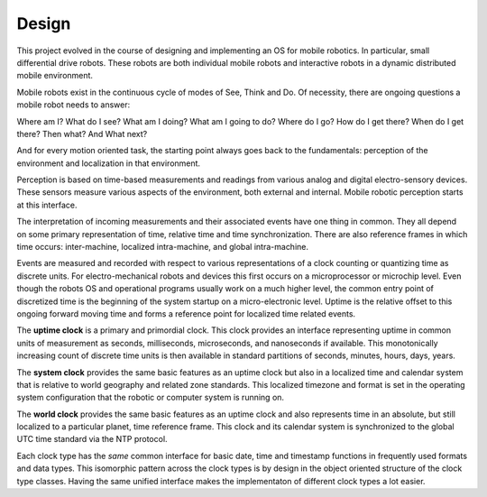 
Design
------


This project evolved in the course of designing and implementing an OS for mobile robotics. In particular, small differential drive robots. These robots are both individual mobile robots and interactive robots in a dynamic distributed mobile environment.

Mobile robots exist in the continuous cycle of modes of See, Think and Do. Of necessity, there are ongoing questions a mobile robot needs to answer:

Where am I? What do I see? What am I doing? What am I going to do? Where do I go? How do I get there? When do I get there? Then what? And What next? 

And for every motion oriented task, the starting point always goes back to the fundamentals: perception of the environment and localization in that environment.

Perception is based on time-based measurements and readings from various analog and digital electro-sensory devices. These sensors measure various aspects of the environment, both external and internal. Mobile robotic perception starts at this interface.

The interpretation of incoming measurements and their associated events have one thing in common. They all depend on some primary representation of time, relative time and time synchronization. There are also reference frames in which time occurs: inter-machine, localized intra-machine, and global intra-machine. 

Events are measured and recorded with respect to various representations of a clock counting or quantizing time as discrete units. For electro-mechanical robots and devices this first occurs on a microprocessor or microchip level. Even though the robots OS and operational programs usually work on a much higher level, the common entry point of discretized time is the beginning of the system startup on a micro-electronic level.  Uptime is the relative offset to this ongoing forward moving time and forms a reference point for localized time related events.

The **uptime clock** is a primary and primordial clock. This clock provides an interface representing uptime in common units of measurement as seconds, milliseconds, microseconds, and nanoseconds if available. This monotonically increasing count of discrete time units is then available in standard partitions of seconds, minutes, hours, days, years. 

The **system clock** provides the same basic features as an uptime clock but also in a localized time and calendar system that is relative to world geography and related zone standards. This localized timezone and format is set in the operating system configuration that the robotic or computer system is running on. 

The **world clock** provides the same basic features as an uptime clock and also represents time in an absolute, but still localized to a particular planet, time reference frame. This clock and its calendar system is synchronized to the global UTC time standard via the NTP protocol.

Each clock type has the *same* common interface for basic date, time and timestamp functions in frequently used
formats and data types. This isomorphic pattern across the clock types is by design in the object oriented structure of 
the clock type classes. Having the same unified interface makes the implementaton of different clock types a lot easier. 





